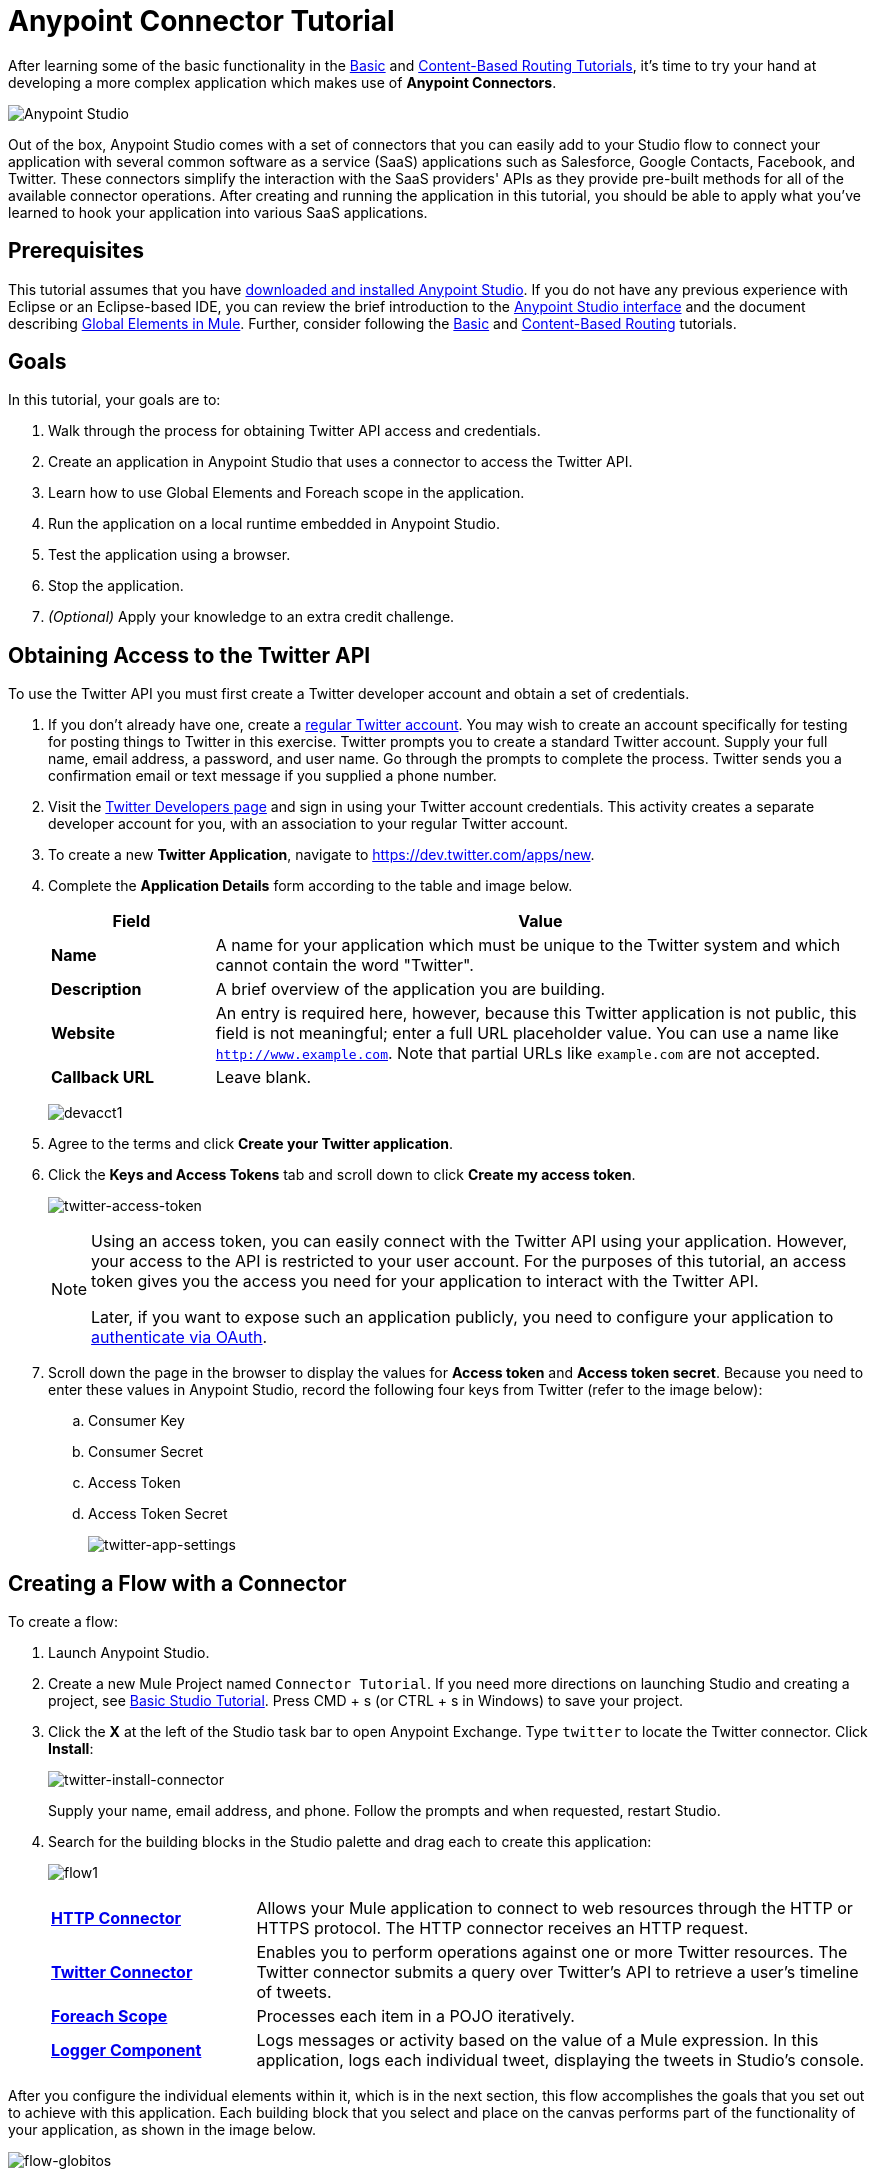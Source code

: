= Anypoint Connector Tutorial
:keywords: connectors, tutorial, fundamentals

After learning some of the basic functionality in the link:/anypoint-studio/v/5/basic-studio-tutorial[Basic] and link:/mule-fundamentals/v/3.7/content-based-routing-tutorial[Content-Based Routing Tutorials], it's time to try your hand at developing a more complex application which makes use of *Anypoint Connectors*.

image:mulestudio.png[Anypoint Studio]

Out of the box, Anypoint Studio comes with a set of connectors that you can easily add to your Studio flow to connect your application with several common software as a service (SaaS) applications such as Salesforce, Google Contacts, Facebook, and Twitter. These connectors simplify the interaction with the SaaS providers' APIs as they provide pre-built methods for all of the available connector operations. After creating and running the application in this tutorial, you should be able to apply what you've learned to hook your application into various SaaS applications. 

== Prerequisites

This tutorial assumes that you have link:/mule-fundamentals/v/3.7/download-and-launch-anypoint-studio[downloaded and installed Anypoint Studio]. If you do not have any previous experience with Eclipse or an Eclipse-based IDE, you can review the brief introduction to the link:/anypoint-studio/v/5/index[Anypoint Studio interface] and the document describing link:/mule-fundamentals/v/3.7/global-elements[Global Elements in Mule]. Further, consider following the link:/anypoint-studio/v/5/basic-studio-tutorial[Basic] and link:/mule-fundamentals/v/3.7/content-based-routing-tutorial[Content-Based Routing] tutorials.

== Goals

In this tutorial, your goals are to:

. Walk through the process for obtaining Twitter API access and credentials.
. Create an application in Anypoint Studio that uses a connector to access the Twitter API.
. Learn how to use Global Elements and Foreach scope in the application.
. Run the application on a local runtime embedded in Anypoint Studio.
. Test the application using a browser. 
. Stop the application.
. _(Optional)_ Apply your knowledge to an extra credit challenge.

== Obtaining Access to the Twitter API

To use the Twitter API you must first create a Twitter developer account and obtain a set of credentials.

. If you don't already have one, create a link:https://twitter.com/signup[regular Twitter account]. You may wish to create an account specifically for testing for posting things to Twitter in this exercise. Twitter prompts you to create a standard Twitter account. Supply your full name, email address, a password, and user name. Go through the prompts to complete the process. Twitter sends you a confirmation email or text message if you supplied a phone number.
. Visit the link:https://dev.twitter.com/[Twitter Developers page] and sign in using your Twitter account credentials. This activity creates a separate developer account for you, with an association to your regular Twitter account.
. To create a new *Twitter Application*, navigate to link:https://dev.twitter.com/apps/new[https://dev.twitter.com/apps/new].
. Complete the *Application Details* form according to the table and image below.
+
[%header,cols="20a,80a"]
|===
|Field |Value
|*Name* |A name for your application which must be unique to the Twitter system and which cannot contain the word "Twitter".
|*Description* |A brief overview of the application you are building.
|*Website* |An entry is required here, however, because this Twitter application is not public, this field is not meaningful; enter a full URL placeholder value. You can use a name like `http://www.example.com`. Note that partial URLs like `example.com` are not accepted.
|*Callback URL* |Leave blank.
|===
+
image:devacct1.png[devacct1]
+
. Agree to the terms and click *Create your Twitter application*.
+
. Click the *Keys and Access Tokens* tab and scroll down to click *Create my access token*.
+
image:twitter-access-token.png[twitter-access-token]
+
[NOTE]
====
Using an access token, you can easily connect with the Twitter API using your application. However, your access to the API is restricted to your user account. For the purposes of this tutorial, an access token gives you the access you need for your application to interact with the Twitter API. 

Later, if you want to expose such an application publicly, you need to configure your application to link:/mule-user-guide/v/3.7/using-a-connector-to-access-an-oauth-api[authenticate via OAuth].
====
+
. Scroll down the page in the browser to display the values for *Access token* and *Access token secret*. Because you need to enter these values in Anypoint Studio, record the following four keys from Twitter (refer to the image below):
.. Consumer Key 
.. Consumer Secret
.. Access Token 
.. Access Token Secret
+
image:twitter-app-settings.png[twitter-app-settings]

== Creating a Flow with a Connector

To create a flow:

. Launch Anypoint Studio.
. Create a new Mule Project named `Connector Tutorial`. If you need more directions on launching Studio and creating a project, see link:/anypoint-studio/v/5/basic-studio-tutorial[Basic Studio Tutorial]. Press CMD + s (or CTRL + s in Windows) to save your project.
. Click the *X* at the left of the Studio task bar to open Anypoint Exchange. Type `twitter` to locate the Twitter connector. Click *Install*:
+
image:twitter-install-connector.png[twitter-install-connector]
+
Supply your name, email address, and phone. Follow the prompts and when requested, restart Studio.
+
. Search for the building blocks in the Studio palette and drag each to create this application:
+
image:flow1.png[flow1]
+
[cols="25a,75a"]
|===
|*link:/mule-user-guide/v/3.7/http-connector[HTTP Connector]* |Allows your Mule application to connect to web resources through the HTTP or HTTPS protocol. The HTTP connector receives an HTTP request.
|*link:https://www.mulesoft.com/exchange#!/twitter-integration-connector[Twitter Connector]* |Enables you to perform operations against one or more Twitter resources. The Twitter connector submits a query over Twitter's API to retrieve a user's timeline of tweets.
|*link:/mule-user-guide/v/3.7/foreach[Foreach Scope]* |Processes each item in a POJO iteratively.
|*link:/mule-user-guide/v/3.7/logger-component-reference[Logger Component]* |Logs messages or activity based on the value of a Mule expression. In this application, logs each individual tweet, displaying the tweets in Studio's console.
|===

After you configure the individual elements within it, which is in the next section, this flow accomplishes the goals that you set out to achieve with this application. Each building block that you select and place on the canvas performs part of the functionality of your application, as shown in the image below.

image:flow-globitos.png[flow-globitos]

== Configuring the Flow Elements

Next, configure the flow elements to make the application accept HTTP requests, and submit queries to Twitter for a user's tweet timeline. Your goal is to invoke `http://localhost:8081/gettweets?sname=mulesoft` and have the application send a request to Twitter to retrieve all of the recent tweets of the particular Twitter user specified in the query parameter, which, in this example, is MuleSoft.

Nearly all Mule elements provide configuration options, which you can set in one of two ways:

* Via the building block *Properties* *Editor* in the console of Studio's visual editor
* Via XML code in Studio's *XML* editor, or in any other XML editing environment

The following instructions walk you through how to configure each building block in the visual editor and via XML. Use the tabs to switch back and forth between the instructions for the visual editor and the XML editor. 

=== HTTP Connector

[tabs]
------
[tab,title="Studio Visual Editor"]
....
. Click the HTTP building block in your flow to open its link:/mule-fundamentals/v/3.7/the-properties-editor[Properties Editor].  For this element to work, we set an abstract element called a _Connector Configuration_, which contains several of the high-level necessary configuration properties. A single Connector Configuration element can be referenced by as many HTTP connectors as you like. Create a new Connector Configuration element by clicking the green plus sign next to the *Connector Configuration* field.
+
image:twitter-http-properties.png[twitter-http-properties]
+
. A new window opens. Fill in the two required fields: *Host* and *Port*. Set *Host* to `localhost` and leave *Port* with the default value `8081`. You can ignore the remaining fields in this menu.
+
image:twitter-http-global-element-props.png[twitter-http-global-element-props]
+
[%header%autowidth.spread]
|===
|Field |Value
|*Name* |`HTTP_Listener_Configuration`
|*Host* |`localhost`
|*Port* |`8081`
|===
+
. Click *Ok* to close this dialogue. Notice how the Connector Configuration field now contains a reference to the element you just created. You can edit it further by clicking the `edit` icon.
. Now provide a value for the required field *Path*: `gettweets`.
+
image:http.png[http]
+
[%header%autowidth.spread]
|===
|Field |Value
|*Path* |`gettweets`
|===
....
[tab,title="XML Editor or Standalone"]
....
Configure the HTTP connector as follows:
+
[%header,cols="2*"]
|===
|Attribute |Value
|*doc:name* |`HTTP`
|*config-ref* a|
`HTTP_Listener_Configuration`
|*path* |`gettweets`
|===

For this element to work, you must reference an abstract element called a *Connector Configuration*, which contains several of the high level necessary configuration properties. One single Connector Configuration element can be referenced by as many HTTP connectors as you like. The attribute in the connector *config-ref* references this connector configuration element. You must now create an element outside the flow that matches the referenced name.

[source,xml]
----
<http:listener-config name="HTTP_Listener_Configuration" host="localhost" port="8081" doc:name="HTTP Listener Configuration"/>
----

[cols="2*"]
|===
|*Attribute* |*Value*
|*name* a|
`HTTP_Listener_Configuration`
|*host* |`localhost`
|*port* |`8081`
|*doc:name* a|
`HTTP_Listener_Configuration`
|===
....
------

=== Twitter Connector

[tabs]
------
[tab,title="Studio Visual Editor"]
....
Click the *Twitter* connector to open its Properties Editor, then enter values for the fields according to the table below.

image:cttwitter.png[cttwitter]

[%header%autowidth.spread]
|===
|Field |Value |Description
|*Display Name* |`Twitter` |The name Studio displays for the element in the flow.
|*Operation* |`Get user timeline by screen name` |Defines the operation to perform on Twitter; this value returns a tweet stream from the twitter user you specify.
|*Screen Name* |`#[message.inboundProperties.'http.query.params'.sname]` |Defines the twitter user; set to an expression that extracts a parameter from the HTTP request.
|*Page* |1 |Specifies the page of results to retrieve. 1 is the default value.
|*Count* |`20` |Defines the number of tweets the query returns. 20 is the default value.
|*Since Id* |-1 |Returns results with an id greater than the one specified here. -1 is the default value.
|===
....
[tab,title="XML Editor or Standalone"]
....
Configure the Twitter connector as follows (note that one attribute is excluded on purpose; add the attribute in the next step):

[source,xml]
----
<twitter:get-user-timeline-by-screen-name doc:name="Twitter" screenName="#[message.inboundProperties.'http.query.params'.sname]"/>
----

[%header%autowidth.spread]
|====
|Element |Description
|`twitter:get-user-timeline-by-screen-name` |Defines the operation to perform on Twitter; this value returns a tweet stream from the twitter user you specify.
|====

[%header%autowidth.spread]
|=====
|Attribute |Value |Description
|*doc:name* |`Twitter` |The name Studio displays for the element in the flow.
|*screenName* |`#[message.inboundProperties.'http.query.params'.sname]` |Defines the twitter user; set to an expression that extracts a parameter from the HTTP request.
|=====
....
------

You may notice that the Studio visual editor displays a red *x* and a note that the config-ref attribute is required. Studio is alerting you that this connector requires a global connector configuration, which you define as a *global element*. A global element allows you to enter configuration information once, then reference the credentials from multiple elements in a flow or in multiple flows. In this case, you use the Twitter global element to configure all your connection details and API access credentials which the Twitter connector in your flow uses when it queries Twitter.

Read more about link:/mule-fundamentals/v/3.7/global-elements[Global Elements in Mule].

[tabs]
------
[tab,title="Studio Visual Editor"]
....
. Click the plus sign next to the *Connector Configuration* field.
+
image:cttwitterplus.png[cttwitterplus]
+
. Enter values for the fields according to the table below.
+
image:twt4.png[twt4]
+
[%header%autowidth.spread]
|====
|Field |Value
|*Name* |`Twitter`
|*Access Key* |Your unique Access Token value as obtained from Twitter
|*Access Secret* |Your unique Access Token Secret value as obtained from Twitter
|*Consumer Key* |Your unique Consumer Key value as obtained from Twitter
|*Consumer Secret* |Your unique Consumer Secret value as obtained from Twitter
|*Use SSL* |`true` (checked)
|====
+
. Click *OK* to save the configurations. The *Connector Configuration* field should now be populated with the name of the global element you just created, `Twitter`.
....
[tab,title="XML Editor or Standalone"]
....
. Above all flows in your application, configure the global element as follows:
+
[source,xml]
----
<twitter:config name="Twitter" accessKey="" accessSecret="" consumerKey="" consumerSecret="" doc:name="Twitter">
----
+
[%header%autowidth.spread]
|===
|Attribute |Value
|*name* |`Twitter`
|*accessKey* |Your unique Access Token value as obtained from Twitter
|*accessSecret* |Your unique Access Token Secret value as obtained from Twitter
|*consumerKey* |Your unique Consumer Key value as obtained from Twitter
|*consumerSecret* |Your unique Consumer Secret value as obtained from Twitter
|*doc:name* |Twitter
|===
+
. Revisit the configuration of the Twitter connector in your flow. Add the `config-ref` attribute as follows:

[source,xml]
----
<twitter:get-user-timeline-by-screen-name config-ref="Twitter" doc:name="Twitter" screenName="#[message.inboundProperties.'http.query.params'.sname]"/>
----
....
------

=== Foreach Scope

When Twitter returns a response to the query, the payload is an array of objects, each of which describes a tweet and its attending metadata. The only field this application needs to access is `text`, as it contains the actual tweet content. You can access the text of the latest tweet via the expression `#[message.payload[0].text]`, but this application uses a Foreach scope to access the text of every tweet in the array.

[tabs]
------
[tab,title="Studio Visual Editor"]
....
Click the *Foreach* to open its Properties Editor. Keep the default values, as shown below.

image:ForEachunconfig.png[ForEachunconfig]

[%header%autowidth.spread]
|===
|Field |Value
|*Display Name* |`For Each`
|*Counter Variable Name* |`counter`
|*Batch Size* |`1`
|*Root Message Variable Name* |`rootMessage`
|===
....
[tab,title="XML Editor or Standalone"]
....
Add a *Foreach* scope as follows:

[%header%autowidth.spread]
|====
|Attribute |Value
|*doc:name* |`For Each`
|====
....
------

=== Logger

[tabs]
------
[tab,title="Studio Visual Editor"]
....
Click the  *Logger* to open its Properties Editor, then enter values for the fields according to the table below.

image:actlog.png[actlog]

[%header%autowidth.spread]
|===
|Field |Value
|*Display Name* |`Logger`
|*Message* |`#[payload.text]`
|*Level* |`INFO `
|===
....
[tab,title="XML Editor or Standalone"]
....
Configure the *Logger*, _inside the Foreach scope_, as follows:

[%header%autowidth.spread]
|===
|Attribute |Value
|*doc:Name* |`Logger`
|*message* |`#[payload.text]`
|*level* |`INFO `
|===
....
------

Your complete application XML, once configured, should look like the code below.

[NOTE]
====
Keep in mind that for this example to work, you must manually configure the following values of the *Twitter global element* (`twitter:config` element):

* Access Key
* Access Secret
* Consumer Key
* Consumer Secret
====

[source, xml, linenums]
----
<?xml version="1.0" encoding="UTF-8"?>

<mule xmlns:twitter="http://www.mulesoft.org/schema/mule/twitter" xmlns:http="http://www.mulesoft.org/schema/mule/http" xmlns="http://www.mulesoft.org/schema/mule/core" xmlns:doc="http://www.mulesoft.org/schema/mule/documentation"
	xmlns:spring="http://www.springframework.org/schema/beans"
	xmlns:xsi="http://www.w3.org/2001/XMLSchema-instance"
	xsi:schemaLocation="http://www.springframework.org/schema/beans http://www.springframework.org/schema/beans/spring-beans-current.xsd
http://www.mulesoft.org/schema/mule/core http://www.mulesoft.org/schema/mule/core/current/mule.xsd
http://www.mulesoft.org/schema/mule/http http://www.mulesoft.org/schema/mule/http/current/mule-http.xsd
http://www.mulesoft.org/schema/mule/twitter http://www.mulesoft.org/schema/mule/twitter/current/mule-twitter.xsd">
    <http:listener-config name="HTTP_Listener_Configuration" host="localhost" port="8081" doc:name="HTTP Listener Configuration"/>
    <twitter:config name="Twitter__Configuration" accessKey="<access_key>" accessSecret="<access_secret>" consumerKey="<consumer_key>" consumerSecret="<consumer_secret>" doc:name="Twitter: Configuration"/>
    <flow name="connector_tutorialFlow">
        <http:listener config-ref="HTTP_Listener_Configuration" path="gettweets" doc:name="HTTP"/>
        <twitter:get-user-timeline-by-screen-name config-ref="Twitter__Configuration" screenName="#[message.inboundProperties.'http.query.params'.sname]" doc:name="Twitter"/>
        <foreach doc:name="For Each">
            <logger message="#[payload.text]" level="INFO" doc:name="Logger"/>
        </foreach>
    </flow>
</mule>
----

== Running the Application

Having built, configured, and saved your new application, you are ready to run it on the embedded Mule server (included as part of the bundled download of Anypoint Studio).

. In the  *Package Explorer*, right-click project name, then select  *Run As*  >  *Mule Application* . (If you have not already saved, Mule prompts you to save now.)
. Mule immediately kicks into gear, starting your application and letting it run. When the startup process is complete, Studio displays a message in the console that reads,  `Started app 'connector_tutorial'`.
+
[source,xml,linenums]
----
**********************************************************************
* Application: connector_tutorial                                    *
* OS encoding: /, Mule encoding: UTF-8                               *
*                                                                    *
* Agents Running:                                                    *
*   JMX Agent                                                        *
*   DevKit Extension Information                                     *
*   Batch module default engine                                      *
*   Wrapper Manager                                                  *
**********************************************************************
INFO  2015-12-29 20:40:02,154 [main] org.mule.module.launcher.MuleDeploymentService:
++++++++++++++++++++++++++++++++++++++++++++++++++++++++++++
+ Started app 'connector_tutorial'                         +
++++++++++++++++++++++++++++++++++++++++++++++++++++++++++++
INFO  2015-12-29 20:40:02,156 [main] org.mule.module.launcher.DeploymentDirectoryWatcher:
++++++++++++++++++++++++++++++++++++++++++++++++++++++++++++
+ Mule is up and kicking (every 5000ms)                    +
++++++++++++++++++++++++++++++++++++++++++++++++++++++++++++
INFO  2015-12-29 20:40:02,206 [main] org.mule.module.launcher.StartupSummaryDeploymentListener:
**********************************************************************
*              - - + DOMAIN + - -               * - - + STATUS + - - *
**********************************************************************
* default                                       * DEPLOYED           *
**********************************************************************

*******************************************************************************************************
*            - - + APPLICATION + - -            *       - - + DOMAIN + - -       * - - + STATUS + - - *
*******************************************************************************************************
* connector_tutorial                            * default                        * DEPLOYED           *
*******************************************************************************************************
----

== Using the Application

. Open a Web browser, then navigate to the following URL:  +
 `http://localhost:8081/gettweets?sname=mulesoft`
. This request initiates a request to the application which, ultimately, returns a `gettweets` file that your browser prompts you to download. Rather than downloading the file, return to Anypoint Studio and check the contents of the console for logged messages. The console displays a set of 20 log entries that list the latest tweets from MuleSoft's official Twitter account:
+
[source,xml,linenums]
----
INFO  2015-12-29 20:59:05,325 [[connector_tutorial].HTTP_Listener_Configuration.worker.01] org.mule.api.processor.LoggerMessageProcessor: Learn the newest in #APIs and #integration with our on-demand webinars https://t.co/2eMzetOTlR #dev #CIO
INFO  2015-12-29 20:59:05,326 [[connector_tutorial].HTTP_Listener_Configuration.worker.01] org.mule.api.processor.LoggerMessageProcessor: MuleSoft 2016 Predictions: Rise of the #API Economy (via @vmblog) https://t.co/WIJqEJ2HPR #CIO #IoT
INFO  2015-12-29 20:59:05,326 [[connector_tutorial].HTTP_Listener_Configuration.worker.01] org.mule.api.processor.LoggerMessageProcessor: RT @MiddlewareHub: Not quite sure what an #API is: Here is an excellent video from #MuleSoft
https://t.co/al0T8xXcie #cloud #BigData https…
INFO  2015-12-29 20:59:05,327 [[connector_tutorial].HTTP_Listener_Configuration.worker.01] org.mule.api.processor.LoggerMessageProcessor: Have you seen the newest tooling available for MUnit v1.1.0? https://t.co/E5Enhlq1AQ #integration #dev
INFO  2015-12-29 20:59:05,328 [[connector_tutorial].HTTP_Listener_Configuration.worker.01] org.mule.api.processor.LoggerMessageProcessor: Want to catch up on everything new in #APIs and #integration? Take a look at our on-demand webinars https://t.co/iWhgGnT2zU #dev #CIO
INFO  2015-12-29 20:59:05,328 [[connector_tutorial].HTTP_Listener_Configuration.worker.01] org.mule.api.processor.LoggerMessageProcessor: Technology is dramatically shifting the #CMO role. Learn which trends will emerge in 2016. (via @CMOAustralia) https://t.co/IJdpSoq71a
INFO  2015-12-29 20:59:05,329 [[connector_tutorial].HTTP_Listener_Configuration.worker.01] org.mule.api.processor.LoggerMessageProcessor: See all the new coverage tools in MUnit https://t.co/ItloSPHE7d #integration #dev
INFO  2015-12-29 20:59:05,330 [[connector_tutorial].HTTP_Listener_Configuration.worker.01] org.mule.api.processor.LoggerMessageProcessor: Learn the key ingredients for #marketing strategies in 2016 (via @CMOAustralia) https://t.co/IJdpSoq71a #CMO
INFO  2015-12-29 20:59:05,330 [[connector_tutorial].HTTP_Listener_Configuration.worker.01] org.mule.api.processor.LoggerMessageProcessor: Presenting MUnit Coverage https://t.co/kkwTVVzfCZ #integration #dev
INFO  2015-12-29 20:59:05,331 [[connector_tutorial].HTTP_Listener_Configuration.worker.01] org.mule.api.processor.LoggerMessageProcessor: RT @dustinmoris: Design, test and document RESTful APIs using #RAML and @mulesoft #AnypointPlatform https://t.co/XPmJ2PTo97
INFO  2015-12-29 20:59:05,331 [[connector_tutorial].HTTP_Listener_Configuration.worker.01] org.mule.api.processor.LoggerMessageProcessor: Predictions 2016: 7 trends set to drive the #CMO role (via @CMOAustralia) https://t.co/IJdpSoq71a #marketing
INFO  2015-12-29 20:59:05,332 [[connector_tutorial].HTTP_Listener_Configuration.worker.01] org.mule.api.processor.LoggerMessageProcessor: Build a RESTful #API w/ a design-and-test-first approach (via @dustinmoris) https://t.co/FEohMaaX1o #RAML #dev #dotnet
INFO  2015-12-29 20:59:05,333 [[connector_tutorial].HTTP_Listener_Configuration.worker.01] org.mule.api.processor.LoggerMessageProcessor: Follow a full explanation for building a well-designed #API (via @dustinmoris) https://t.co/FEohMaaX1o #RAML #dev #dotnet
INFO  2015-12-29 20:59:05,334 [[connector_tutorial].HTTP_Listener_Configuration.worker.01] org.mule.api.processor.LoggerMessageProcessor: Design, test and document RESTful APIs using #RAML in .NET (via @dustinmoris) https://t.co/FEohMaaX1o #API #dev #dotnet
INFO  2015-12-29 20:59:05,334 [[connector_tutorial].HTTP_Listener_Configuration.worker.01] org.mule.api.processor.LoggerMessageProcessor: Win amazing new prizes and complete brand new challenges with our Mule Champions program! https://t.co/X0f5ionV1u
INFO  2015-12-29 20:59:05,335 [[connector_tutorial].HTTP_Listener_Configuration.worker.01] org.mule.api.processor.LoggerMessageProcessor: Join our Mule Champions program to complete more challenges and win new prizes in 2016! https://t.co/yT7JmblOqK
INFO  2015-12-29 20:59:05,336 [[connector_tutorial].HTTP_Listener_Configuration.worker.01] org.mule.api.processor.LoggerMessageProcessor: Have you joined our Mule Champions program? Sign up now to complete more challenges and win new prizes in 2016! https://t.co/wn2zN6AyWJ
INFO  2015-12-29 20:59:05,336 [[connector_tutorial].HTTP_Listener_Configuration.worker.01] org.mule.api.processor.LoggerMessageProcessor: Merry #Christmas to all celebrating this holiday season! #xmas https://t.co/qm0vP6iy2Q
INFO  2015-12-29 20:59:05,337 [[connector_tutorial].HTTP_Listener_Configuration.worker.01] org.mule.api.processor.LoggerMessageProcessor: [Whitepaper] Learn how #APIs provide business value today & will transform business in the future https://t.co/PnSllKFfOc #API #CIO
INFO  2015-12-29 20:59:05,338 [[connector_tutorial].HTTP_Listener_Configuration.worker.01] org.mule.api.processor.LoggerMessageProcessor: Learn how #APIs are rising in value through real-world case studies https://t.co/XauH9nsave #API #CIO
----
+
. In your browser, replace the value of `mulesoft` with another twitter user's screen name. Press enter, then view the logged results in the Studio console.

== Stopping the Application

To stop the application, click the red, square *Terminate* icon above the console.

image:StopApp.png[StopApp]

== Extra Credit

Now that you're familiar with connectors, try applying your knowledge to an extra task. Revise your application so that, after retrieving tweets from a user, it posts the last of these to your own demo twitter account.

As it's kind of impolite to copy someone's tweet without acknowledging its origin, keep in mind that your retweet should follow this structure *RT @screenname : tweet text*

Use the hints below if you need help.

=== Hints and Answer

The sections that follow provide help and the solution.

==== image:icon-question-blue-big.png[icon-question-blue-big] Hints

*How do I get the username?*

Insert a second Twitter connector in your app, then reuse the expression from the screenName attribute (Screen Name field).

Alternatively, you can use a more reliable expression: as each tweet comes with metadata, you can access the variable you need – screen name from this metadata. In this case, the screen name can be accessed using the following expression:

*How do I alter the tweet to include RT @username: ?*

There are a few ways to accomplish this task, one of which is to add the extra text to the tweet inside a new variable. However, you can take a shortcut using the link:/mule-user-guide/v/3.7/set-payload-transformer-reference[set payload] transformer. Replace the content of the entire payload using an expression composed of multiple parts, such as the following the following:

image:actsetp.png[actsetp]

*How do I post the tweet to Twitter?*

You can configure a second Twitter connector to perform a different action using the *Operation* field. Set the operation to `Update Status`. If you replaced the payload in the previous step, simply use `#[payload]` as the status. If you stored the text of the tweet in a variable, then call the variable instead.

image:twitter2.png[twitter2]

==== image:icon-checkmark-blue-big.png[icon-checkmark-blue-big] Answer

*View the answer, including explanation of steps and complete code*

. Append a *Set Payload* message processor to the end of your flow, then click to open its Properties Editor.
. In the *Value* field, set the payload to:
+
[source,code]
----
RT @#[message.payload[0].user.screenName]: #[message.payload[0].text]
----
+
This uses two of the variables in the object returned by the Get timeline operation, the screenName and the tweet text.
+
. Add another *Twitter Connector* to the end of the flow and click to open its Properties Editor.
. Set its *Connector Configuration* to the same global element as the first Twitter Connector.
. Set its Operation to *Update Status* and set the status to `#[payload]`.

image:flow-extra-credit.png[flow-extra-credit]

The flow now appears as:

[source,xml,linenums]
----
<?xml version="1.0" encoding="UTF-8"?>

<mule xmlns:twitter="http://www.mulesoft.org/schema/mule/twitter" xmlns:http="http://www.mulesoft.org/schema/mule/http" xmlns="http://www.mulesoft.org/schema/mule/core" xmlns:doc="http://www.mulesoft.org/schema/mule/documentation"
	xmlns:spring="http://www.springframework.org/schema/beans"
	xmlns:xsi="http://www.w3.org/2001/XMLSchema-instance"
	xsi:schemaLocation="http://www.springframework.org/schema/beans http://www.springframework.org/schema/beans/spring-beans-current.xsd
http://www.mulesoft.org/schema/mule/core http://www.mulesoft.org/schema/mule/core/current/mule.xsd
http://www.mulesoft.org/schema/mule/http http://www.mulesoft.org/schema/mule/http/current/mule-http.xsd
http://www.mulesoft.org/schema/mule/twitter http://www.mulesoft.org/schema/mule/twitter/current/mule-twitter.xsd">
    <http:listener-config name="HTTP_Listener_Configuration" host="localhost" port="8081" doc:name="HTTP Listener Configuration"/>
    <twitter:config name="Twitter__Configuration" accessKey="<access_key>" accessSecret="<access_secret>" consumerKey="<consumer_key>" consumerSecret="<consumer_secret>" doc:name="Twitter: Configuration"/>
    <flow name="connector_tutorialFlow">
        <http:listener config-ref="HTTP_Listener_Configuration" path="gettweets" doc:name="HTTP"/>
        <twitter:get-user-timeline-by-screen-name config-ref="Twitter__Configuration" screenName="#[message.inboundProperties.'http.query.params'.sname]" doc:name="Twitter"/>
        <foreach doc:name="For Each">
            <logger message="#[payload.text]" level="INFO" doc:name="Logger"/>
        </foreach>
        <set-payload value="RT @#[message.payload[0].user.screenName]: #[message.payload[0].text]" doc:name="Set Payload"/>
        <twitter:update-status config-ref="Twitter__Configuration" status="#[payload]" doc:name="Twitter"/>
    </flow>
</mule>
----

[NOTE]
====
Keep in mind that for this example to work, you must manually configure the following values of the global Twitter connector (`twitter:config` element):

* accessKey
* accessSecret
* consumerKey
* consumerSecret
====

== See Also

* *NEXT STEP:* Try the link:/mule-fundamentals/v/3.7/mule-message-tutorial[Mule Message Tutorial].
* See link:https://www.mulesoft.com/exchange#!/?types=connector&sortBy=name[information on each connector].
* Import link:/mule-user-guide/v/3.7/installing-connectors[additional connectors] into your instance of Anypoint Studio.
* Learn how to create your own Anypoint Connectors using the link:/anypoint-connector-devkit/v/3.7[Anypoint Connector DevKit].
* link:https://www.mulesoft.com/platform/studio[Anypoint Studio]
* link:http://forums.mulesoft.com[MuleSoft's Forums]
